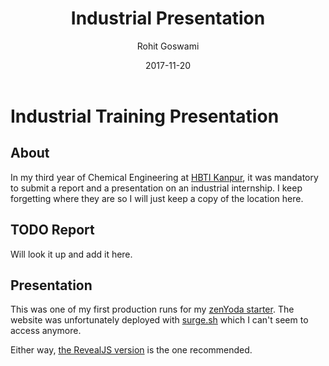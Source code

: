 #+TITLE: Industrial Presentation
#+AUTHOR: Rohit Goswami
#+DATE: 2017-11-20

* Industrial Training Presentation
** About
In my third year of Chemical Engineering at [[https:hbtu.ac.in][HBTI Kanpur]], it was mandatory to
submit a report and a presentation on an industrial internship. I keep
forgetting where they are so I will just keep a copy of the location here.
** TODO Report
Will look it up and add it here.
** Presentation
This was one of my first production runs for my [[github:HaoZeke/zenYoda_Starter][zenYoda starter]].
The website was unfortunately deployed with [[https:surge.sh][surge.sh]] which I can't seem to
access anymore.

Either way, [[http://kevaitr.surge.sh/pres/html/kevaITR_starterReveal.html][the RevealJS version]] is the one recommended.
